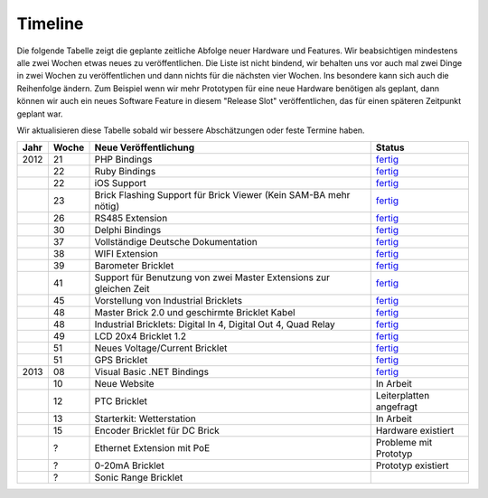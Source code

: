 .. _timeline:

Timeline
========

Die folgende Tabelle zeigt die geplante zeitliche Abfolge neuer Hardware und
Features. Wir beabsichtigen mindestens alle zwei Wochen etwas neues zu
veröffentlichen. Die Liste ist nicht bindend, wir behalten uns vor auch mal
zwei Dinge in zwei Wochen zu veröffentlichen und dann nichts für die nächsten
vier Wochen. Ins besondere kann sich auch die Reihenfolge ändern. Zum Beispiel
wenn wir mehr Prototypen für eine neue Hardware benötigen als geplant, dann
können wir auch ein neues Software Feature in diesem "Release Slot"
veröffentlichen, das für einen späteren Zeitpunkt geplant war.

Wir aktualisieren diese Tabelle sobald wir bessere Abschätzungen oder feste
Termine haben.

.. csv-table:: 
   :header: "Jahr", "Woche", "Neue Veröffentlichung", "Status"
   :widths: 20, 20, 300, 100

   "2012", "21", "PHP Bindings",                                                        "`fertig <http://www.tinkerforge.com/doc/index.html#bricks>`__"
   "",     "22", "Ruby Bindings",                                                       "`fertig <http://www.tinkerforge.com/doc/index.html#bricks>`__"
   "",     "22", "iOS Support",                                                         "`fertig <http://www.tinkerforge.com/doc/Software/API_Bindings.html#c-c-ios>`__"
   "",     "23", "Brick Flashing Support für Brick Viewer (Kein SAM-BA mehr nötig)",    "`fertig <http://www.tinkerforge.com/doc/Software/Brickv.html#brick-firmware-flashing>`__"
   "",     "26", "RS485 Extension",                                                     "`fertig <https://shop.tinkerforge.com/master-extensions/rs485-master-extension.html>`__"
   "",     "30", "Delphi Bindings",                                                     "`fertig <http://www.tinkerforge.com/doc/index.html#bricks>`__"
   "",     "37", "Vollständige Deutsche Dokumentation",                                 "`fertig <http://de.blog.tinkerforge.com/2012/9/14/deutsche-sprache-schwere-sprache>`__"
   "",     "38", "WIFI Extension",                                                      "`fertig <https://shop.tinkerforge.com/master-extensions/wifi-master-extension.html>`__"
   "",     "39", "Barometer Bricklet",                                                  "`fertig <http://de.blog.tinkerforge.com/2012/9/28/barometer-bricklet-verfuegbar-und-mehr-made-in-germany>`__"
   "",     "41", "Support für Benutzung von zwei Master Extensions zur gleichen Zeit",  "`fertig <http://www.tinkerunity.org/forum/index.php/topic,673.msg6313.html#msg6313>`__"
   "",     "45", "Vorstellung von Industrial Bricklets",                                "`fertig <http://de.blog.tinkerforge.com/2012/11/5/einfuehrung-von-industrial-bricklets>`__"
   "",     "48", "Master Brick 2.0 und geschirmte Bricklet Kabel",                      "`fertig <http://de.blog.tinkerforge.com/2012/11/27/master-brick-2-0-und-geschirmte-bricklet-kabel>`__"
   "",     "48", "Industrial Bricklets: Digital In 4, Digital Out 4, Quad Relay",       "`fertig <http://de.blog.tinkerforge.com/2012/11/28/industrial-bricklets-verfuegbar>`__"
   "",     "49", "LCD 20x4 Bricklet 1.2",                                               "`fertig <http://de.blog.tinkerforge.com/2012/12/6/lcd-20x4-bricklet-1-2>`__"
   "",     "51", "Neues Voltage/Current Bricklet",                                      "`fertig <http://de.blog.tinkerforge.com/2012/12/20/voltage-current-bricklet-jetzt-verfuegbar>`__"
   "",     "51", "GPS Bricklet",                                                        "`fertig <http://de.blog.tinkerforge.com/2012/12/20/gps-bricklet-jetzt-verfuegbar>`__"
   "2013", "08", "Visual Basic .NET Bindings",                                          "`fertig <http://www.tinkerforge.com/doc/index.html#bricks>`__"
   "",     "10", "Neue Website",                                                        "In Arbeit"
   "",     "12", "PTC Bricklet",                                                        "Leiterplatten angefragt"
   "",     "13", "Starterkit: Wetterstation",                                           "In Arbeit"
   "",     "15", "Encoder Bricklet für DC Brick",                                       "Hardware existiert"
   "",     "?",  "Ethernet Extension mit PoE",                                          "Probleme mit Prototyp"
   "",     "?",  "0-20mA Bricklet",                                                     "Prototyp existiert"
   "",     "?",  "Sonic Range Bricklet"

